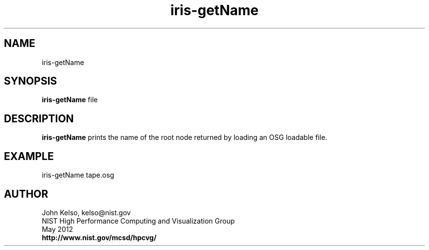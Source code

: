 .TH iris-getName 1 "May 2012"

.SH NAME
iris-getName

.SH SYNOPSIS 
.B iris-getName
file

.SH DESCRIPTION

\fBiris-getName\fR prints the name of the root node returned by loading an OSG
loadable file.

.SH EXAMPLE

iris-getName tape.osg

.SH AUTHOR

.PP
John Kelso, kelso@nist.gov
.br
NIST High Performance Computing and Visualization Group
.br
May 2012
.br
\fBhttp://www.nist.gov/mcsd/hpcvg/\fR
 
